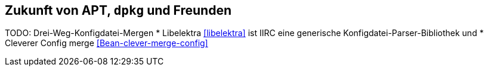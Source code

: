 // Datei: ./ausblick/zukunft-von-apt/zukunft-von-apt.adoc

// Baustelle: Notizen

[[zukunft-von-apt]]
== Zukunft von APT, `dpkg` und Freunden ==

// Stichworte für den Index
(((libelektra)))
TODO: Drei-Weg-Konfigdatei-Mergen
* Libelektra <<libelektra>> ist IIRC eine generische Konfigdatei-Parser-Bibliothek und
* Cleverer Config merge <<Bean-clever-merge-config>>

// Datei (Ende): ./ausblick/zukunft-von-apt/zukunft-von-apt.adoc
